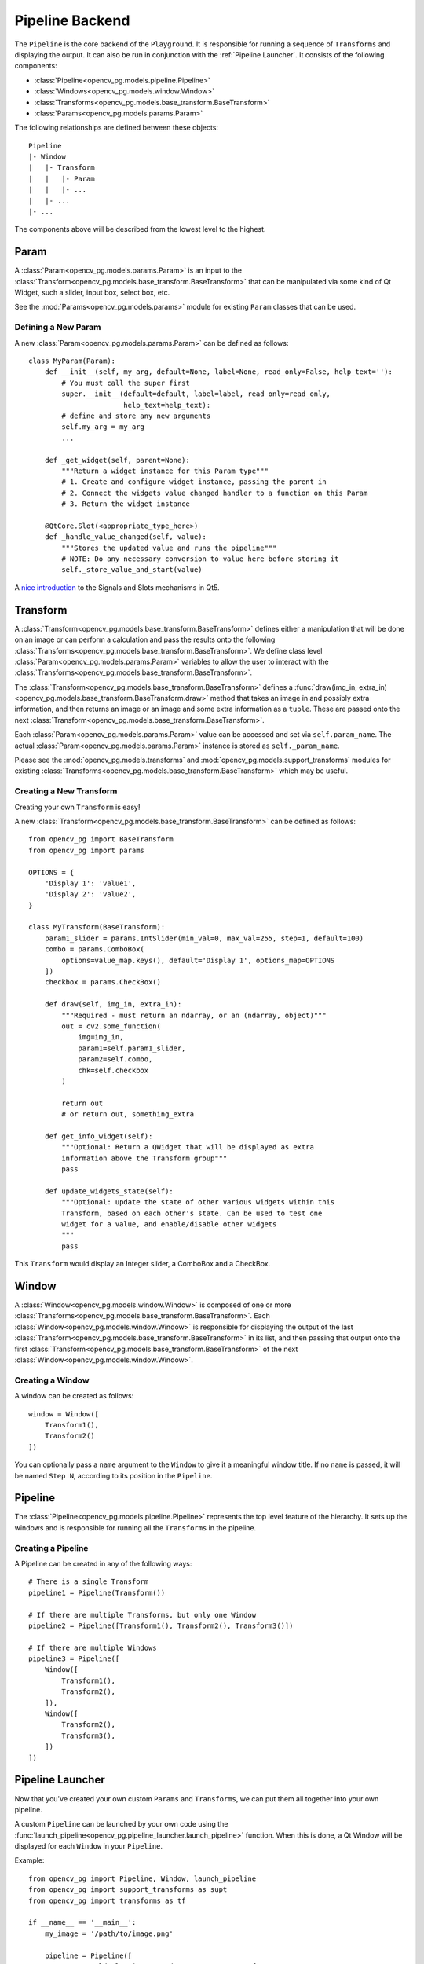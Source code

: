 Pipeline Backend
================
The ``Pipeline`` is the core backend of the ``Playground``. It is responsible for running a sequence of ``Transforms`` and displaying the output. It can also be run in conjunction with the :ref:`Pipeline Launcher`. It consists of the following components:

* :class:`Pipeline<opencv_pg.models.pipeline.Pipeline>`
* :class:`Windows<opencv_pg.models.window.Window>`
* :class:`Transforms<opencv_pg.models.base_transform.BaseTransform>`
* :class:`Params<opencv_pg.models.params.Param>`

The following relationships are defined between these objects::

    Pipeline
    |- Window
    |   |- Transform
    |   |   |- Param
    |   |   |- ...
    |   |- ...
    |- ...

The components above will be described from the lowest level to the highest.

Param
-----
A :class:`Param<opencv_pg.models.params.Param>` is an input to the :class:`Transform<opencv_pg.models.base_transform.BaseTransform>` that can be manipulated via some kind of Qt Widget, such a slider, input box, select box, etc.

See the :mod:`Params<opencv_pg.models.params>` module for existing ``Param`` classes that can be used.

Defining a New Param
^^^^^^^^^^^^^^^^^^^^
A new :class:`Param<opencv_pg.models.params.Param>` can be defined as follows::

    class MyParam(Param):
        def __init__(self, my_arg, default=None, label=None, read_only=False, help_text=''):
            # You must call the super first
            super.__init__(default=default, label=label, read_only=read_only,
                           help_text=help_text):
            # define and store any new arguments
            self.my_arg = my_arg
            ...

        def _get_widget(self, parent=None):
            """Return a widget instance for this Param type"""
            # 1. Create and configure widget instance, passing the parent in
            # 2. Connect the widgets value changed handler to a function on this Param
            # 3. Return the widget instance

        @QtCore.Slot(<appropriate_type_here>)
        def _handle_value_changed(self, value):
            """Stores the updated value and runs the pipeline"""
            # NOTE: Do any necessary conversion to value here before storing it
            self._store_value_and_start(value)

A `nice introduction <https://wiki.qt.io/Qt_for_Python_Signals_and_Slots>`_ to the Signals and Slots mechanisms in Qt5.

Transform
---------
A :class:`Transform<opencv_pg.models.base_transform.BaseTransform>` defines either a manipulation that will be done on an image or can perform a calculation and pass the results onto the following :class:`Transforms<opencv_pg.models.base_transform.BaseTransform>`. We define class level :class:`Param<opencv_pg.models.params.Param>` variables to allow the user to interact with the :class:`Transforms<opencv_pg.models.base_transform.BaseTransform>`.

The :class:`Transform<opencv_pg.models.base_transform.BaseTransform>` defines a :func:`draw(img_in, extra_in)<opencv_pg.models.base_transform.BaseTransform.draw>` method that takes an image in and possibly extra information, and then returns an image or an image and some extra information as a ``tuple``. These are passed onto the next :class:`Transform<opencv_pg.models.base_transform.BaseTransform>`.

Each :class:`Param<opencv_pg.models.params.Param>` value can be accessed and set via ``self.param_name``. The actual :class:`Param<opencv_pg.models.params.Param>` instance is stored as ``self._param_name``.

Please see the :mod:`opencv_pg.models.transforms` and  :mod:`opencv_pg.models.support_transforms` modules for existing :class:`Transforms<opencv_pg.models.base_transform.BaseTransform>` which may be useful.

Creating a New Transform
^^^^^^^^^^^^^^^^^^^^^^^^
Creating your own ``Transform`` is easy!

A new :class:`Transform<opencv_pg.models.base_transform.BaseTransform>` can be defined as follows::

    from opencv_pg import BaseTransform
    from opencv_pg import params

    OPTIONS = {
        'Display 1': 'value1',
        'Display 2': 'value2',
    }

    class MyTransform(BaseTransform):
        param1_slider = params.IntSlider(min_val=0, max_val=255, step=1, default=100)
        combo = params.ComboBox(
            options=value_map.keys(), default='Display 1', options_map=OPTIONS
        ])
        checkbox = params.CheckBox()

        def draw(self, img_in, extra_in):
            """Required - must return an ndarray, or an (ndarray, object)"""
            out = cv2.some_function(
                img=img_in,
                param1=self.param1_slider,
                param2=self.combo,
                chk=self.checkbox
            )

            return out
            # or return out, something_extra

        def get_info_widget(self):
            """Optional: Return a QWidget that will be displayed as extra
            information above the Transform group"""
            pass

        def update_widgets_state(self):
            """Optional: update the state of other various widgets within this
            Transform, based on each other's state. Can be used to test one
            widget for a value, and enable/disable other widgets
            """
            pass

This ``Transform`` would display an Integer slider, a ComboBox and a CheckBox.

Window
------
A :class:`Window<opencv_pg.models.window.Window>` is composed of one or more :class:`Transforms<opencv_pg.models.base_transform.BaseTransform>`. Each :class:`Window<opencv_pg.models.window.Window>` is responsible for displaying the output of the last :class:`Transform<opencv_pg.models.base_transform.BaseTransform>` in its list, and then passing that output onto the first :class:`Transform<opencv_pg.models.base_transform.BaseTransform>` of the next :class:`Window<opencv_pg.models.window.Window>`.

Creating a Window
^^^^^^^^^^^^^^^^^
A window can be created as follows::

    window = Window([
        Transform1(),
        Transform2()
    ])

You can optionally pass a ``name`` argument to the ``Window`` to give it a meaningful window title. If no ``name`` is passed, it will be named ``Step N``, according to its position in the ``Pipeline``.

Pipeline
--------
The :class:`Pipeline<opencv_pg.models.pipeline.Pipeline>` represents the top level feature of the hierarchy. It sets up the windows and is responsible for running all the ``Transforms`` in the pipeline.

Creating a Pipeline
^^^^^^^^^^^^^^^^^^^
A Pipeline can be created in any of the following ways::

    # There is a single Transform
    pipeline1 = Pipeline(Transform())

    # If there are multiple Transforms, but only one Window
    pipeline2 = Pipeline([Transform1(), Transform2(), Transform3()])

    # If there are multiple Windows
    pipeline3 = Pipeline([
        Window([
            Transform1(),
            Transform2(),
        ]),
        Window([
            Transform2(),
            Transform3(),
        ])
    ])

Pipeline Launcher
-----------------
Now that you've created your own custom ``Params`` and ``Transforms``, we can put them all together into your own pipeline.

A custom ``Pipeline`` can be launched by your own code using the :func:`launch_pipeline<opencv_pg.pipeline_launcher.launch_pipeline>` function. When this is done, a Qt Window will be displayed for each ``Window`` in your ``Pipeline``.

Example::

    from opencv_pg import Pipeline, Window, launch_pipeline
    from opencv_pg import support_transforms as supt
    from opencv_pg import transforms as tf

    if __name__ == '__main__':
        my_image = '/path/to/image.png'

        pipeline = Pipeline([
            # You could also import and use your own Transforms
            Window([
                supt.LoadImage(my_image),
                supt.CvtColor(),
                tf.InRange(),
                supt.BitwiseAnd(),
            ]),
            Window([
                tf.Canny(),
            ]),
        ])

        launch_pipeline(pipeline)

This will show two ``Windows``. The first with the final output of the ``BitwiseAnd`` and the second with the output of the ``Canny`` operation.
